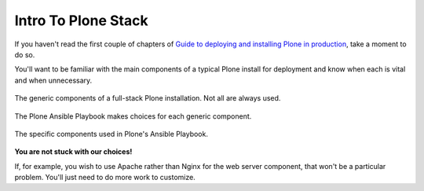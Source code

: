 ====================
Intro To Plone Stack
====================

If you haven't read the first couple of chapters of `Guide to deploying and installing Plone in production <https://docs.plone.org/manage/deploying/index.html>`_,
take a moment to do so.

You'll want to be familiar with the main components of a typical Plone install for deployment and know when each is vital and when unnecessary.

.. figure:: _static/full_stack.png
    :align: center

    The generic components of a full-stack Plone installation. Not all are always used.

The Plone Ansible Playbook makes choices for each generic component.


.. figure:: _static/stack-components.png
    :align: center

    The specific components used in Plone's Ansible Playbook.

**You are not stuck with our choices!**

If, for example, you wish to use Apache rather than Nginx for the web server component, that won't be a particular problem.
You'll just need to do more work to customize.

